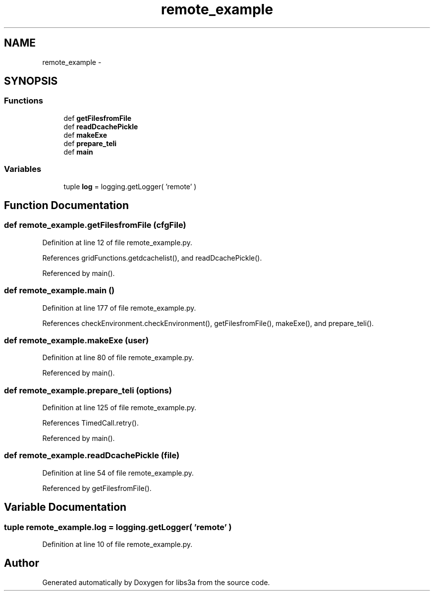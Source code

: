 .TH "remote_example" 3 "Wed Feb 4 2015" "libs3a" \" -*- nroff -*-
.ad l
.nh
.SH NAME
remote_example \- 
.SH SYNOPSIS
.br
.PP
.SS "Functions"

.in +1c
.ti -1c
.RI "def \fBgetFilesfromFile\fP"
.br
.ti -1c
.RI "def \fBreadDcachePickle\fP"
.br
.ti -1c
.RI "def \fBmakeExe\fP"
.br
.ti -1c
.RI "def \fBprepare_teli\fP"
.br
.ti -1c
.RI "def \fBmain\fP"
.br
.in -1c
.SS "Variables"

.in +1c
.ti -1c
.RI "tuple \fBlog\fP = logging\&.getLogger( 'remote' )"
.br
.in -1c
.SH "Function Documentation"
.PP 
.SS "def remote_example\&.getFilesfromFile (cfgFile)"

.PP
Definition at line 12 of file remote_example\&.py\&.
.PP
References gridFunctions\&.getdcachelist(), and readDcachePickle()\&.
.PP
Referenced by main()\&.
.SS "def remote_example\&.main ()"

.PP
Definition at line 177 of file remote_example\&.py\&.
.PP
References checkEnvironment\&.checkEnvironment(), getFilesfromFile(), makeExe(), and prepare_teli()\&.
.SS "def remote_example\&.makeExe (user)"

.PP
Definition at line 80 of file remote_example\&.py\&.
.PP
Referenced by main()\&.
.SS "def remote_example\&.prepare_teli (options)"

.PP
Definition at line 125 of file remote_example\&.py\&.
.PP
References TimedCall\&.retry()\&.
.PP
Referenced by main()\&.
.SS "def remote_example\&.readDcachePickle (file)"

.PP
Definition at line 54 of file remote_example\&.py\&.
.PP
Referenced by getFilesfromFile()\&.
.SH "Variable Documentation"
.PP 
.SS "tuple remote_example\&.log = logging\&.getLogger( 'remote' )"

.PP
Definition at line 10 of file remote_example\&.py\&.
.SH "Author"
.PP 
Generated automatically by Doxygen for libs3a from the source code\&.
